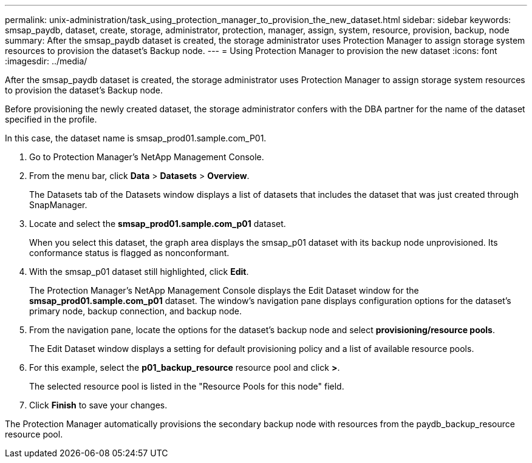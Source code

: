 ---
permalink: unix-administration/task_using_protection_manager_to_provision_the_new_dataset.html
sidebar: sidebar
keywords: smsap_paydb, dataset, create, storage, administrator, protection, manager, assign, system, resource, provision, backup, node
summary: After the smsap_paydb dataset is created, the storage administrator uses Protection Manager to assign storage system resources to provision the dataset’s Backup node.
---
= Using Protection Manager to provision the new dataset
:icons: font
:imagesdir: ../media/

[.lead]
After the smsap_paydb dataset is created, the storage administrator uses Protection Manager to assign storage system resources to provision the dataset's Backup node.

Before provisioning the newly created dataset, the storage administrator confers with the DBA partner for the name of the dataset specified in the profile.

In this case, the dataset name is smsap_prod01.sample.com_P01.

. Go to Protection Manager's NetApp Management Console.
. From the menu bar, click *Data* > *Datasets* > *Overview*.
+
The Datasets tab of the Datasets window displays a list of datasets that includes the dataset that was just created through SnapManager.

. Locate and select the *smsap_prod01.sample.com_p01* dataset.
+
When you select this dataset, the graph area displays the smsap_p01 dataset with its backup node unprovisioned. Its conformance status is flagged as nonconformant.

. With the smsap_p01 dataset still highlighted, click *Edit*.
+
The Protection Manager's NetApp Management Console displays the Edit Dataset window for the *smsap_prod01.sample.com_p01* dataset. The window's navigation pane displays configuration options for the dataset's primary node, backup connection, and backup node.

. From the navigation pane, locate the options for the dataset's backup node and select *provisioning/resource pools*.
+
The Edit Dataset window displays a setting for default provisioning policy and a list of available resource pools.

. For this example, select the *p01_backup_resource* resource pool and click *>*.
+
The selected resource pool is listed in the "Resource Pools for this node" field.

. Click *Finish* to save your changes.

The Protection Manager automatically provisions the secondary backup node with resources from the paydb_backup_resource resource pool.
